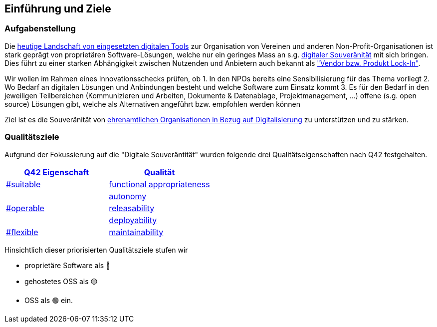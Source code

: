 ifndef::imagesdir[:imagesdir: ../images]

== Einführung und Ziele

=== Aufgabenstellung

Die link:https://vitamineb.ch/digital/[heutige Landschaft von eingesetzten digitalen Tools] zur Organisation von Vereinen und anderen Non-Profit-Organisationen ist stark geprägt von proprietären Software-Lösungen, welche nur ein geringes Mass an s.g. link:https://www.bfh.ch/de/aktuell/news/2024/neue-studie-digitale-souveraenitaet/[digitaler Souveränität] mit sich bringen. Dies führt zu einer starken Abhängigkeit zwischen Nutzenden und Anbietern auch bekannt als link:https://de.wikipedia.org/wiki/Lock-in-Effekt["Vendor bzw. Produkt Lock-In"].

Wir wollen im Rahmen eines Innovationsschecks prüfen, ob 
 1. In den NPOs bereits eine Sensibilisierung für das Thema vorliegt
 2. Wo Bedarf an digitalen Lösungen und Anbindungen besteht und welche Software zum Einsatz kommt
 3. Es für den Bedarf in den jeweiligen Teilbereichen (Kommunizieren und Arbeiten, Dokumente & Datenablage, Projektmanagement, ...) offene (s.g. open source) Lösungen gibt, welche als Alternativen angeführt bzw. empfohlen werden können

Ziel ist es die Souveränität von link:https://www.deutsche-stiftung-engagement-und-ehrenamt.de/opensource-tools/[ehrenamtlichen Organisationen in Bezug auf Digitalisierung] zu unterstützen und zu stärken.

=== Qualitätsziele

Aufgrund der Fokussierung auf die "Digitale Souveräntität" wurden folgende drei Qualitätseigenschaften nach Q42 festgehalten.

[%header,cols="1,1"]
|===
| link:https://quality.arc42.org[Q42 Eigenschaft]
| link:https://quality.arc42.org/properties/[Qualität]

| link:https://quality.arc42.org/tag-suitable/[#suitable]
| link:https://quality.arc42.org/qualities/functional-appropriateness[functional appropriateness]

.3+| link:https://quality.arc42.org/tag-operable/[#operable]
| link:https://quality.arc42.org/qualities/autonomy[autonomy]

| link:https://quality.arc42.org/qualities/releasability[releasability]

| link:https://quality.arc42.org/qualities/deployability[deployability]

| link:https://quality.arc42.org/tag-flexible/[#flexible]
| link:https://quality.arc42.org/qualities/maintainability[maintainability]

|===

Hinsichtlich dieser priorisierten Qualitätsziele stufen wir

* proprietäre Software als 🔴
* gehostetes OSS als 🟡
* OSS als 🟢 ein.